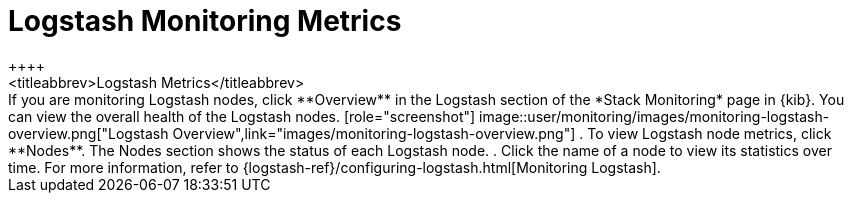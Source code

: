 [role="xpack"]
[[logstash-page]]
= Logstash Monitoring Metrics
++++
<titleabbrev>Logstash Metrics</titleabbrev>
++++

If you are monitoring Logstash nodes, click **Overview** in the Logstash section
of the *Stack Monitoring* page in {kib}. You can view the overall health of the
Logstash nodes.

[role="screenshot"]
image::user/monitoring/images/monitoring-logstash-overview.png["Logstash Overview",link="images/monitoring-logstash-overview.png"]

. To view Logstash node metrics, click **Nodes**. The Nodes section shows the
status of each Logstash node.

. Click the name of a node to view its statistics over time.

For more information, refer to
{logstash-ref}/configuring-logstash.html[Monitoring Logstash].
